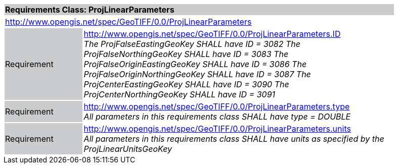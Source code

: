 [cols="1,4",width="90%"]
|===
2+|*Requirements Class: ProjLinearParameters* {set:cellbgcolor:#CACCCE}
2+|http://www.opengis.net/spec/GeoTIFF/0.0/ProjLinearParameters
{set:cellbgcolor:#FFFFFF}

|Requirement {set:cellbgcolor:#CACCCE}
|http://www.opengis.net/spec/GeoTIFF/0.0/ProjLinearParameters.ID +
_The ProjFalseEastingGeoKey SHALL have ID = 3082_
_The ProjFalseNorthingGeoKey SHALL have ID = 3083_
_The ProjFalseOriginEastingGeoKey SHALL have ID = 3086_
_The ProjFalseOriginNorthingGeoKey SHALL have ID = 3087_
_The ProjCenterEastingGeoKey SHALL have ID = 3090_
_The ProjCenterNorthingGeoKey SHALL have ID = 3091_
{set:cellbgcolor:#FFFFFF}

|Requirement {set:cellbgcolor:#CACCCE}
|http://www.opengis.net/spec/GeoTIFF/0.0/ProjLinearParameters.type +
_All parameters in this requirements class SHALL have type = DOUBLE_
{set:cellbgcolor:#FFFFFF}

|Requirement {set:cellbgcolor:#CACCCE}
|http://www.opengis.net/spec/GeoTIFF/0.0/ProjLinearParameters.units +
_All parameters in this requirements class SHALL have units as specified by the ProjLinearUnitsGeoKey_
{set:cellbgcolor:#FFFFFF}
|===
